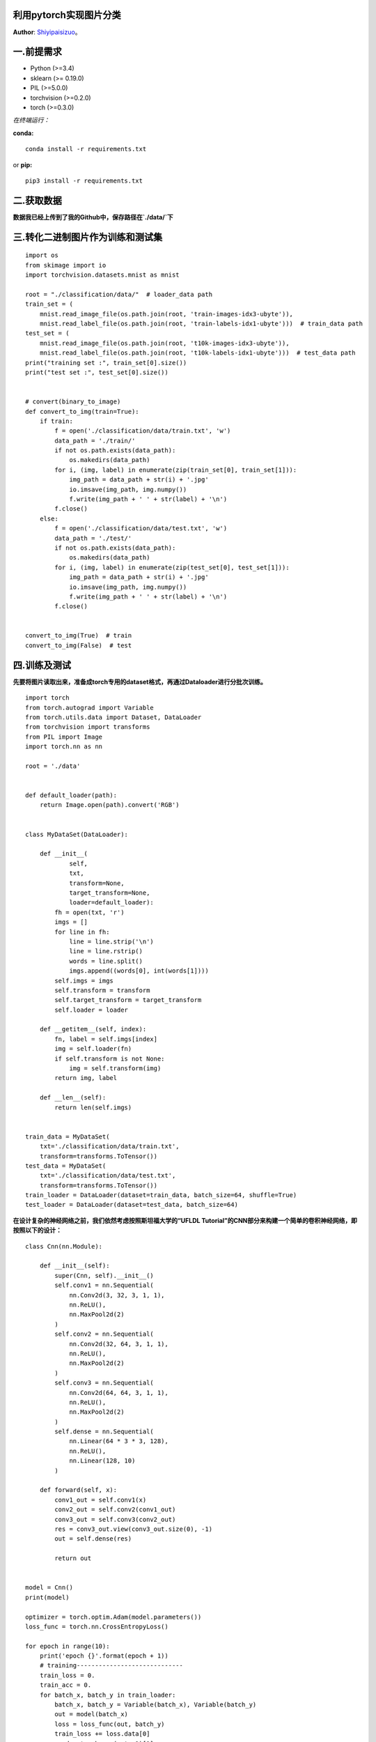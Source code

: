 利用pytorch实现图片分类
=====================
**Author**: `Shiyipaisizuo <https://github.com/Shiyipaisizuo/pytorch_project>`_。

一.前提需求
==========


* Python (>=3.4)
* sklearn (>= 0.19.0)
* PIL (>=5.0.0)
* torchvision (>=0.2.0)
* torch (>=0.3.0)

*在终端运行：*

**conda:**
::

    conda install -r requirements.txt
or **pip:**
::

    pip3 install -r requirements.txt

二.获取数据
===========

**数据我已经上传到了我的Github中，保存路径在`./data/`下**

三.转化二进制图片作为训练和测试集
==============================

::

    import os
    from skimage import io
    import torchvision.datasets.mnist as mnist

    root = "./classification/data/"  # loader_data path
    train_set = (
        mnist.read_image_file(os.path.join(root, 'train-images-idx3-ubyte')),
        mnist.read_label_file(os.path.join(root, 'train-labels-idx1-ubyte')))  # train_data path
    test_set = (
        mnist.read_image_file(os.path.join(root, 't10k-images-idx3-ubyte')),
        mnist.read_label_file(os.path.join(root, 't10k-labels-idx1-ubyte')))  # test_data path
    print("training set :", train_set[0].size())
    print("test set :", test_set[0].size())


    # convert(binary_to_image)
    def convert_to_img(train=True):
        if train:
            f = open('./classification/data/train.txt', 'w')
            data_path = './train/'
            if not os.path.exists(data_path):
                os.makedirs(data_path)
            for i, (img, label) in enumerate(zip(train_set[0], train_set[1])):
                img_path = data_path + str(i) + '.jpg'
                io.imsave(img_path, img.numpy())
                f.write(img_path + ' ' + str(label) + '\n')
            f.close()
        else:
            f = open('./classification/data/test.txt', 'w')
            data_path = './test/'
            if not os.path.exists(data_path):
                os.makedirs(data_path)
            for i, (img, label) in enumerate(zip(test_set[0], test_set[1])):
                img_path = data_path + str(i) + '.jpg'
                io.imsave(img_path, img.numpy())
                f.write(img_path + ' ' + str(label) + '\n')
            f.close()


    convert_to_img(True)  # train
    convert_to_img(False)  # test


四.训练及测试
==============

**先要将图片读取出来，准备成torch专用的dataset格式，再通过Dataloader进行分批次训练。**

::

    import torch
    from torch.autograd import Variable
    from torch.utils.data import Dataset, DataLoader
    from torchvision import transforms
    from PIL import Image
    import torch.nn as nn

    root = './data'


    def default_loader(path):
        return Image.open(path).convert('RGB')


    class MyDataSet(DataLoader):

        def __init__(
                self,
                txt,
                transform=None,
                target_transform=None,
                loader=default_loader):
            fh = open(txt, 'r')
            imgs = []
            for line in fh:
                line = line.strip('\n')
                line = line.rstrip()
                words = line.split()
                imgs.append((words[0], int(words[1])))
            self.imgs = imgs
            self.transform = transform
            self.target_transform = target_transform
            self.loader = loader

        def __getitem__(self, index):
            fn, label = self.imgs[index]
            img = self.loader(fn)
            if self.transform is not None:
                img = self.transform(img)
            return img, label

        def __len__(self):
            return len(self.imgs)


    train_data = MyDataSet(
        txt='./classification/data/train.txt',
        transform=transforms.ToTensor())
    test_data = MyDataSet(
        txt='./classification/data/test.txt',
        transform=transforms.ToTensor())
    train_loader = DataLoader(dataset=train_data, batch_size=64, shuffle=True)
    test_loader = DataLoader(dataset=test_data, batch_size=64)

**在设计复杂的神经网络之前，我们依然考虑按照斯坦福大学的“UFLDL Tutorial”的CNN部分来构建一个简单的卷积神经网络，即按照以下的设计：**

::

    class Cnn(nn.Module):

        def __init__(self):
            super(Cnn, self).__init__()
            self.conv1 = nn.Sequential(
                nn.Conv2d(3, 32, 3, 1, 1),
                nn.ReLU(),
                nn.MaxPool2d(2)
            )
            self.conv2 = nn.Sequential(
                nn.Conv2d(32, 64, 3, 1, 1),
                nn.ReLU(),
                nn.MaxPool2d(2)
            )
            self.conv3 = nn.Sequential(
                nn.Conv2d(64, 64, 3, 1, 1),
                nn.ReLU(),
                nn.MaxPool2d(2)
            )
            self.dense = nn.Sequential(
                nn.Linear(64 * 3 * 3, 128),
                nn.ReLU(),
                nn.Linear(128, 10)
            )

        def forward(self, x):
            conv1_out = self.conv1(x)
            conv2_out = self.conv2(conv1_out)
            conv3_out = self.conv3(conv2_out)
            res = conv3_out.view(conv3_out.size(0), -1)
            out = self.dense(res)

            return out


    model = Cnn()
    print(model)

    optimizer = torch.optim.Adam(model.parameters())
    loss_func = torch.nn.CrossEntropyLoss()

    for epoch in range(10):
        print('epoch {}'.format(epoch + 1))
        # training-----------------------------
        train_loss = 0.
        train_acc = 0.
        for batch_x, batch_y in train_loader:
            batch_x, batch_y = Variable(batch_x), Variable(batch_y)
            out = model(batch_x)
            loss = loss_func(out, batch_y)
            train_loss += loss.data[0]
            pred = torch.max(out, 1)[1]
            train_correct = (pred == batch_y).sum()
            train_acc += train_correct.data[0]
            optimizer.zero_grad()
            loss.backward()
            optimizer.step()
        print('Train Loss: {:.6f}, Acc: {:.6f}'.format(train_loss / (len(
            train_data)), train_acc / (len(train_data))))

        # evaluation--------------------------------
        model.eval()
        eval_loss = 0.
        eval_acc = 0.
        for batch_x, batch_y in test_loader:
            batch_x, batch_y = Variable(
                batch_x, volatile=True), Variable(
                batch_y, volatile=True)
            out = model(batch_x)
            loss = loss_func(out, batch_y)
            eval_loss += loss.data[0]
            pred = torch.max(out, 1)[1]
            num_correct = (pred == batch_y).sum()
            eval_acc += num_correct.data[0]
        print('Test Loss: {:.6f}, Acc: {:.6f}'.format(eval_loss / (len(
            test_data)), eval_acc / (len(test_data))))


会在屏幕打印出如下显示

::

    Cnn(
  (conv1): Sequential(
    (0): Conv2d(3, 32, kernel_size=(3, 3), stride=(1, 1), padding=(1, 1))
    (1): ReLU()
    (2): MaxPool2d(kernel_size=(2, 2), stride=(2, 2), dilation=(1, 1), ceil_mode=False)
  )
  (conv2): Sequential(
    (0): Conv2d(32, 64, kernel_size=(3, 3), stride=(1, 1), padding=(1, 1))
    (1): ReLU()
    (2): MaxPool2d(kernel_size=(2, 2), stride=(2, 2), dilation=(1, 1), ceil_mode=False)
  )
  (conv3): Sequential(
    (0): Conv2d(64, 64, kernel_size=(3, 3), stride=(1, 1), padding=(1, 1))
    (1): ReLU()
    (2): MaxPool2d(kernel_size=(2, 2), stride=(2, 2), dilation=(1, 1), ceil_mode=False)
  )
  (dense): Sequential(
    (0): Linear(in_features=576, out_features=128, bias=True)
    (1): ReLU()
    (2): Linear(in_features=128, out_features=10, bias=True)
  )
    )

我用的是CPU跑数据，跑了比较久，大家可以使用GPU跑。

::

    epoch 1
    Train Loss: 0.008313, Acc: 0.805767
    Test Loss: 0.005751, Acc: 0.867700
    epoch 2
    Train Loss: 0.005027, Acc: 0.883567
    Test Loss: 0.004704, Acc: 0.890800
    epoch 3
    Train Loss: 0.004237, Acc: 0.900650
    Test Loss: 0.004431, Acc: 0.897100
    epoch 4
    Train Loss: 0.003821, Acc: 0.910583
    Test Loss: 0.004166, Acc: 0.898900
    epoch 5
    Train Loss: 0.003438, Acc: 0.919200
    Test Loss: 0.004462, Acc: 0.895600
    epoch 6
    Train Loss: 0.003168, Acc: 0.924700
    Test Loss: 0.003929, Acc: 0.909200
    epoch 7
    Train Loss: 0.002903, Acc: 0.931200
    Test Loss: 0.003961, Acc: 0.909800
    epoch 8
    Train Loss: 0.002646, Acc: 0.937533
    Test Loss: 0.003816, Acc: 0.912400
    epoch 9
    Train Loss: 0.002422, Acc: 0.942317
    Test Loss: 0.003898, Acc: 0.916100
    epoch 10
    Train Loss: 0.002204, Acc: 0.946950
    Test Loss: 0.003970, Acc: 0.912600
